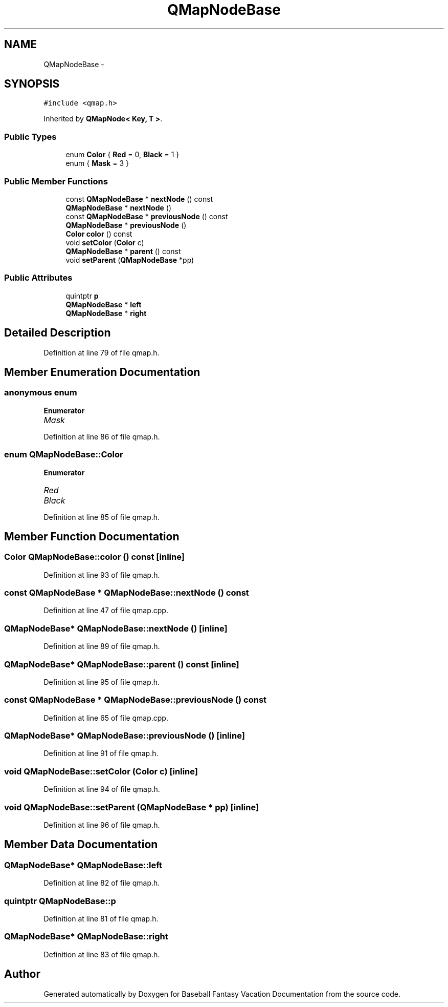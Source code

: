 .TH "QMapNodeBase" 3 "Mon May 16 2016" "Version 1.0" "Baseball Fantasy Vacation Documentation" \" -*- nroff -*-
.ad l
.nh
.SH NAME
QMapNodeBase \- 
.SH SYNOPSIS
.br
.PP
.PP
\fC#include <qmap\&.h>\fP
.PP
Inherited by \fBQMapNode< Key, T >\fP\&.
.SS "Public Types"

.in +1c
.ti -1c
.RI "enum \fBColor\fP { \fBRed\fP = 0, \fBBlack\fP = 1 }"
.br
.ti -1c
.RI "enum { \fBMask\fP = 3 }"
.br
.in -1c
.SS "Public Member Functions"

.in +1c
.ti -1c
.RI "const \fBQMapNodeBase\fP * \fBnextNode\fP () const "
.br
.ti -1c
.RI "\fBQMapNodeBase\fP * \fBnextNode\fP ()"
.br
.ti -1c
.RI "const \fBQMapNodeBase\fP * \fBpreviousNode\fP () const "
.br
.ti -1c
.RI "\fBQMapNodeBase\fP * \fBpreviousNode\fP ()"
.br
.ti -1c
.RI "\fBColor\fP \fBcolor\fP () const "
.br
.ti -1c
.RI "void \fBsetColor\fP (\fBColor\fP c)"
.br
.ti -1c
.RI "\fBQMapNodeBase\fP * \fBparent\fP () const "
.br
.ti -1c
.RI "void \fBsetParent\fP (\fBQMapNodeBase\fP *pp)"
.br
.in -1c
.SS "Public Attributes"

.in +1c
.ti -1c
.RI "quintptr \fBp\fP"
.br
.ti -1c
.RI "\fBQMapNodeBase\fP * \fBleft\fP"
.br
.ti -1c
.RI "\fBQMapNodeBase\fP * \fBright\fP"
.br
.in -1c
.SH "Detailed Description"
.PP 
Definition at line 79 of file qmap\&.h\&.
.SH "Member Enumeration Documentation"
.PP 
.SS "anonymous enum"

.PP
\fBEnumerator\fP
.in +1c
.TP
\fB\fIMask \fP\fP
.PP
Definition at line 86 of file qmap\&.h\&.
.SS "enum \fBQMapNodeBase::Color\fP"

.PP
\fBEnumerator\fP
.in +1c
.TP
\fB\fIRed \fP\fP
.TP
\fB\fIBlack \fP\fP
.PP
Definition at line 85 of file qmap\&.h\&.
.SH "Member Function Documentation"
.PP 
.SS "\fBColor\fP QMapNodeBase::color () const\fC [inline]\fP"

.PP
Definition at line 93 of file qmap\&.h\&.
.SS "const \fBQMapNodeBase\fP * QMapNodeBase::nextNode () const"

.PP
Definition at line 47 of file qmap\&.cpp\&.
.SS "\fBQMapNodeBase\fP* QMapNodeBase::nextNode ()\fC [inline]\fP"

.PP
Definition at line 89 of file qmap\&.h\&.
.SS "\fBQMapNodeBase\fP* QMapNodeBase::parent () const\fC [inline]\fP"

.PP
Definition at line 95 of file qmap\&.h\&.
.SS "const \fBQMapNodeBase\fP * QMapNodeBase::previousNode () const"

.PP
Definition at line 65 of file qmap\&.cpp\&.
.SS "\fBQMapNodeBase\fP* QMapNodeBase::previousNode ()\fC [inline]\fP"

.PP
Definition at line 91 of file qmap\&.h\&.
.SS "void QMapNodeBase::setColor (\fBColor\fP c)\fC [inline]\fP"

.PP
Definition at line 94 of file qmap\&.h\&.
.SS "void QMapNodeBase::setParent (\fBQMapNodeBase\fP * pp)\fC [inline]\fP"

.PP
Definition at line 96 of file qmap\&.h\&.
.SH "Member Data Documentation"
.PP 
.SS "\fBQMapNodeBase\fP* QMapNodeBase::left"

.PP
Definition at line 82 of file qmap\&.h\&.
.SS "quintptr QMapNodeBase::p"

.PP
Definition at line 81 of file qmap\&.h\&.
.SS "\fBQMapNodeBase\fP* QMapNodeBase::right"

.PP
Definition at line 83 of file qmap\&.h\&.

.SH "Author"
.PP 
Generated automatically by Doxygen for Baseball Fantasy Vacation Documentation from the source code\&.
